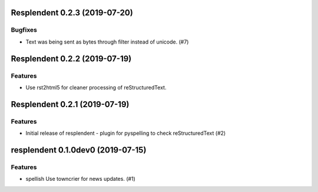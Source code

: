 Resplendent 0.2.3 (2019-07-20)
==============================

Bugfixes
--------

- Text was being sent as bytes through filter instead of unicode. (#7)


Resplendent 0.2.2 (2019-07-19)
==============================

Features
--------

- Use rst2html5 for cleaner processing of reStructuredText.


Resplendent 0.2.1 (2019-07-19)
==============================

Features
--------

- Initial release of resplendent - plugin for pyspelling to check reStructuredText (#2)


resplendent 0.1.0dev0 (2019-07-15)
======================================================

Features
--------

- spellish Use towncrier for news updates. (#1)
